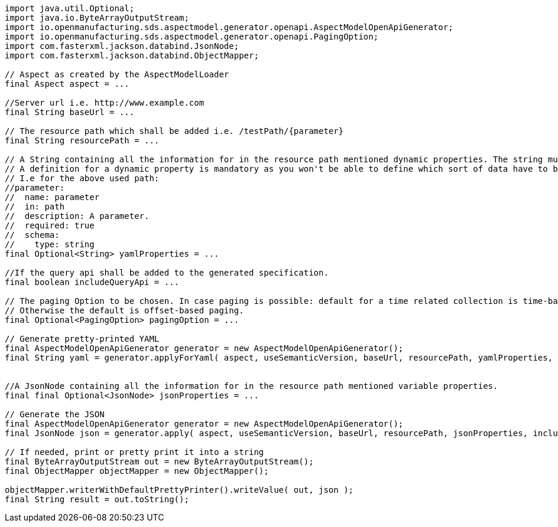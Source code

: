[source,java]
----
import java.util.Optional;
import java.io.ByteArrayOutputStream;
import io.openmanufacturing.sds.aspectmodel.generator.openapi.AspectModelOpenApiGenerator;
import io.openmanufacturing.sds.aspectmodel.generator.openapi.PagingOption;
import com.fasterxml.jackson.databind.JsonNode;
import com.fasterxml.jackson.databind.ObjectMapper;

// Aspect as created by the AspectModelLoader
final Aspect aspect = ...

//Server url i.e. http://www.example.com
final String baseUrl = ...

// The resource path which shall be added i.e. /testPath/{parameter}
final String resourcePath = ...

// A String containing all the information for in the resource path mentioned dynamic properties. The string must be syntactially valid YAML.
// A definition for a dynamic property is mandatory as you won't be able to define which sort of data have to be used.
// I.e for the above used path:
//parameter:
//  name: parameter
//  in: path
//  description: A parameter.
//  required: true
//  schema:
//    type: string
final Optional<String> yamlProperties = ...

//If the query api shall be added to the generated specification.
final boolean includeQueryApi = ...

// The paging Option to be chosen. In case paging is possible: default for a time related collection is time-based paging.
// Otherwise the default is offset-based paging.
final Optional<PagingOption> pagingOption = ...

// Generate pretty-printed YAML
final AspectModelOpenApiGenerator generator = new AspectModelOpenApiGenerator();
final String yaml = generator.applyForYaml( aspect, useSemanticVersion, baseUrl, resourcePath, yamlProperties, includeQueryApi, pagingOption );


//A JsonNode containing all the information for in the resource path mentioned variable properties.
final final Optional<JsonNode> jsonProperties = ...

// Generate the JSON
final AspectModelOpenApiGenerator generator = new AspectModelOpenApiGenerator();
final JsonNode json = generator.apply( aspect, useSemanticVersion, baseUrl, resourcePath, jsonProperties, includeQueryApi, pagingOption );

// If needed, print or pretty print it into a string
final ByteArrayOutputStream out = new ByteArrayOutputStream();
final ObjectMapper objectMapper = new ObjectMapper();

objectMapper.writerWithDefaultPrettyPrinter().writeValue( out, json );
final String result = out.toString();

----
